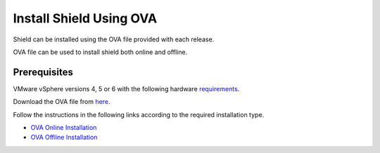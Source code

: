 ************************
Install Shield Using OVA
************************

Shield can be installed using the OVA file provided with each release.

OVA file can be used to install shield both online and offline.

Prerequisites
=============

VMware vSphere versions 4, 5 or 6 with the following hardware `requirements <requirements.html#hardware-requirements>`_.

Download the OVA file from `here <https://shield-ova.s3.amazonaws.com/shield-kube-Rel-20.03.ova>`_.

Follow the instructions in the following links according to the required installation type.

*	`OVA Online Installation <installationOVAonline.html>`_

*	`OVA Offline Installation <installationOVAoffline.html>`_
